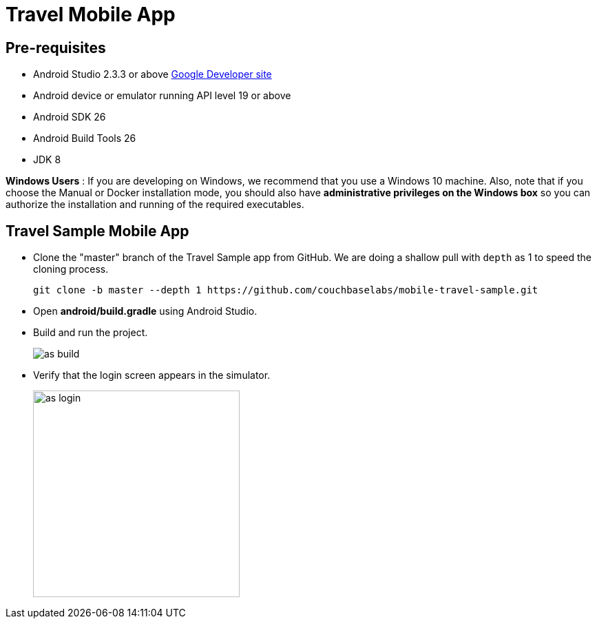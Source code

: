 = Travel Mobile App
//:page-aliases: tutorials:travel-sample:develop/java,tutorials:travel-sample:develop/java/index

== Pre-requisites

* Android Studio 2.3.3 or above https://developer.android.com[Google Developer site]
* Android device or emulator running API level 19 or above
* Android SDK 26
* Android Build Tools 26
* JDK 8

*Windows Users* : If you are developing on Windows, we recommend that you use a Windows 10 machine.
Also, note that if you choose the Manual or Docker installation mode, you should also have *administrative privileges on the Windows box* so you can authorize the installation and running of the required executables.

== Travel Sample Mobile App

* Clone the "master" branch of the Travel Sample app from GitHub. We are doing a shallow pull with `depth` as 1 to speed the cloning process. 
+
[source,bash]
----
git clone -b master --depth 1 https://github.com/couchbaselabs/mobile-travel-sample.git
----
* Open *android/build.gradle* using Android Studio.
* Build and run the project.
+
image::https://cl.ly/1r0T100T0c22/as-build.png[]
* Verify that the login screen appears in the simulator.
+
image::https://cl.ly/0T0G2S083g41/as-login.png[,300]
